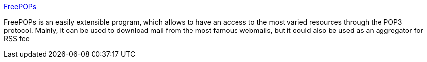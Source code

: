 :jbake-type: post
:jbake-status: published
:jbake-title: FreePOPs
:jbake-tags: gateway,email,open-source,pop,proxy,software,windows,_mois_sept.,_année_2004
:jbake-date: 2004-09-21
:jbake-depth: ../
:jbake-uri: shaarli/1095771928000.adoc
:jbake-source: https://nicolas-delsaux.hd.free.fr/Shaarli?searchterm=http%3A%2F%2Ffreepops.sourceforge.net%2Fen%2F&searchtags=gateway+email+open-source+pop+proxy+software+windows+_mois_sept.+_ann%C3%A9e_2004
:jbake-style: shaarli

http://freepops.sourceforge.net/en/[FreePOPs]

FreePOPs is an easily extensible program, which allows to have an access to the most varied resources through the POP3 protocol. Mainly, it can be used to download mail from the most famous webmails, but it could also be used as an aggregator for RSS fee
